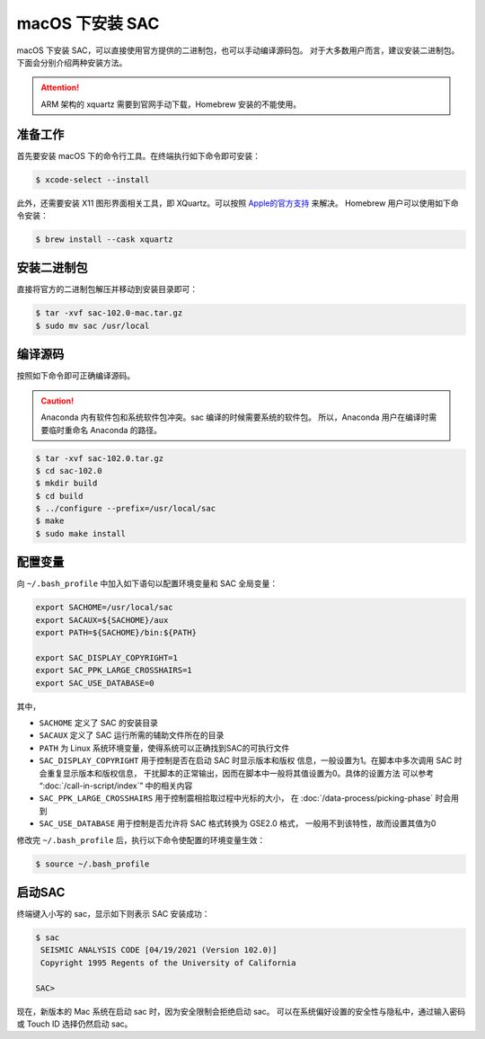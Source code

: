 macOS 下安装 SAC
================

macOS 下安装 SAC，可以直接使用官方提供的二进制包，也可以手动编译源码包。
对于大多数用户而言，建议安装二进制包。下面会分别介绍两种安装方法。

.. attention::

   ARM 架构的 xquartz 需要到官网手动下载，Homebrew 安装的不能使用。

准备工作
--------

首先要安装 macOS 下的命令行工具。在终端执行如下命令即可安装：

.. code-block:: console

    $ xcode-select --install

此外，还需要安装 X11 图形界面相关工具，即 XQuartz。可以按照
`Apple的官方支持 <https://support.apple.com/zh-cn/HT201341>`_ 来解决。
Homebrew 用户可以使用如下命令安装：

.. code-block:: console

    $ brew install --cask xquartz

安装二进制包
------------

直接将官方的二进制包解压并移动到安装目录即可：

.. code-block:: console

    $ tar -xvf sac-102.0-mac.tar.gz
    $ sudo mv sac /usr/local

编译源码
--------

按照如下命令即可正确编译源码。

.. caution::

   Anaconda 内有软件包和系统软件包冲突。sac 编译的时候需要系统的软件包。
   所以，Anaconda 用户在编译时需要临时重命名 Anaconda 的路径。

.. code-block:: console

    $ tar -xvf sac-102.0.tar.gz
    $ cd sac-102.0
    $ mkdir build
    $ cd build
    $ ../configure --prefix=/usr/local/sac
    $ make
    $ sudo make install

配置变量
--------

向 ``~/.bash_profile`` 中加入如下语句以配置环境变量和 SAC 全局变量：

.. code-block:: bash

    export SACHOME=/usr/local/sac
    export SACAUX=${SACHOME}/aux
    export PATH=${SACHOME}/bin:${PATH}

    export SAC_DISPLAY_COPYRIGHT=1
    export SAC_PPK_LARGE_CROSSHAIRS=1
    export SAC_USE_DATABASE=0

其中，

-  ``SACHOME`` 定义了 SAC 的安装目录
-  ``SACAUX`` 定义了 SAC 运行所需的辅助文件所在的目录
-  ``PATH`` 为 Linux 系统环境变量，使得系统可以正确找到SAC的可执行文件
-  ``SAC_DISPLAY_COPYRIGHT`` 用于控制是否在启动 SAC 时显示版本和版权
   信息，一般设置为1。在脚本中多次调用 SAC 时会重复显示版本和版权信息，
   干扰脚本的正常输出，因而在脚本中一般将其值设置为0。具体的设置方法
   可以参考 “:doc:`/call-in-script/index`\ ” 中的相关内容
-  ``SAC_PPK_LARGE_CROSSHAIRS`` 用于控制震相拾取过程中光标的大小，
   在 :doc:`/data-process/picking-phase` 时会用到
-  ``SAC_USE_DATABASE`` 用于控制是否允许将 SAC 格式转换为 GSE2.0 格式，
   一般用不到该特性，故而设置其值为0

修改完 ``~/.bash_profile`` 后，执行以下命令使配置的环境变量生效：

.. code-block:: console

    $ source ~/.bash_profile

启动SAC
-------

终端键入小写的 sac，显示如下则表示 SAC 安装成功：

.. code-block:: console

    $ sac
     SEISMIC ANALYSIS CODE [04/19/2021 (Version 102.0)]
     Copyright 1995 Regents of the University of California

    SAC>

现在，新版本的 Mac 系统在启动 sac 时，因为安全限制会拒绝启动 sac。
可以在系统偏好设置的安全性与隐私中，通过输入密码或 Touch ID 选择仍然启动 sac。
